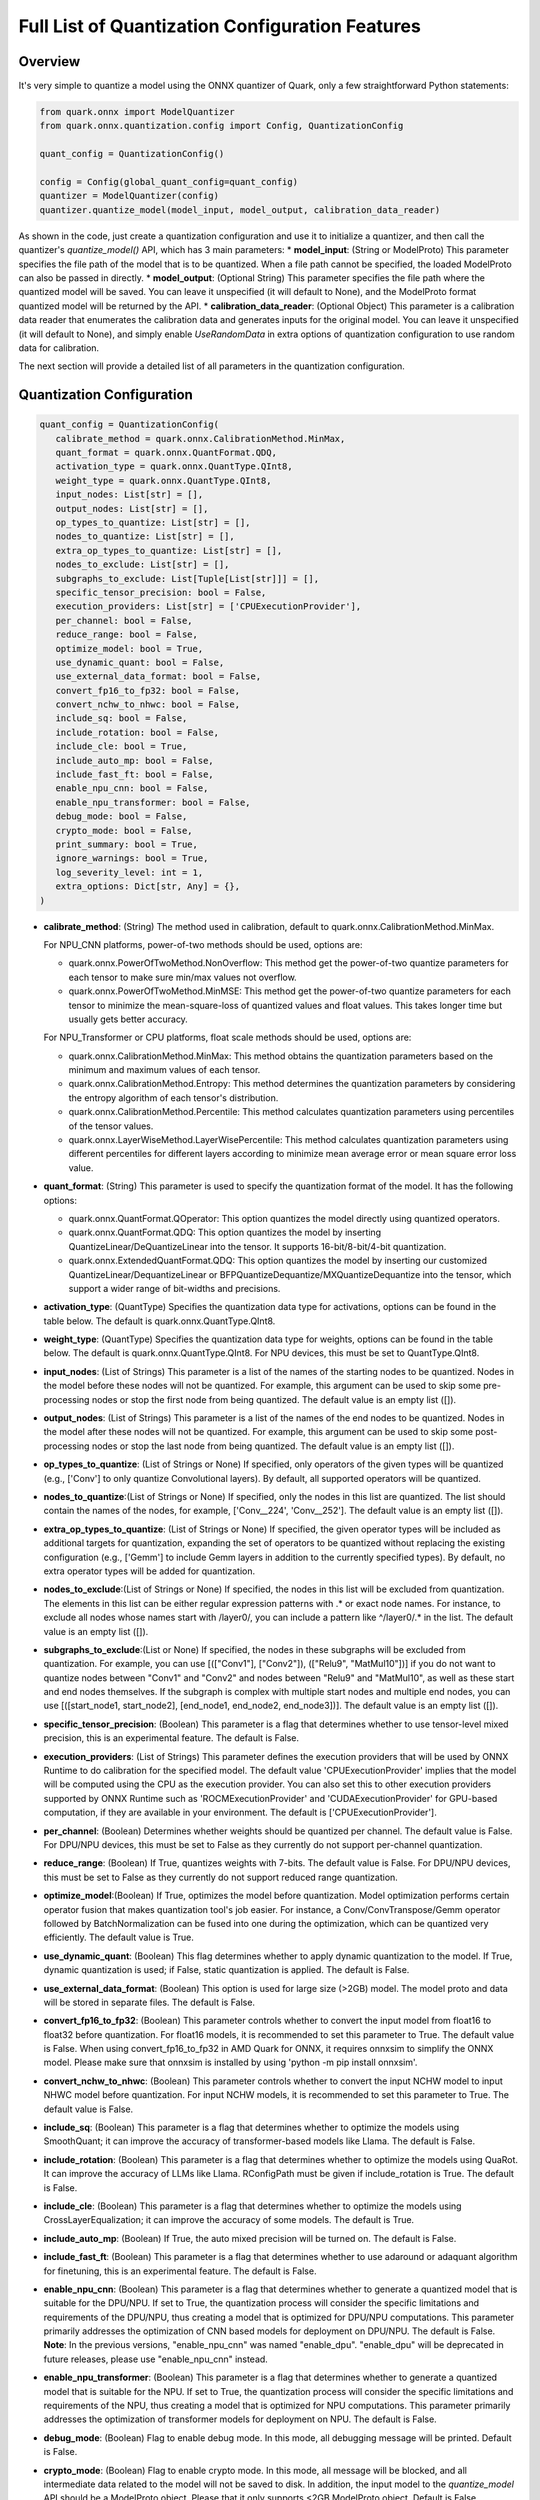 Full List of Quantization Configuration Features
================================================

Overview
--------

It's very simple to quantize a model using the ONNX quantizer of Quark, only a few straightforward Python statements:

.. code:: python

    from quark.onnx import ModelQuantizer
    from quark.onnx.quantization.config import Config, QuantizationConfig

    quant_config = QuantizationConfig()

    config = Config(global_quant_config=quant_config)
    quantizer = ModelQuantizer(config)
    quantizer.quantize_model(model_input, model_output, calibration_data_reader)


As shown in the code, just create a quantization configuration and use it to initialize a quantizer, and then call the quantizer's *quantize_model()* API, which has 3 main parameters:
*  **model_input**: (String or ModelProto) This parameter specifies the file path of the model that is to be quantized. When a file path cannot be specified, the loaded ModelProto can also be passed in directly.
*  **model_output**: (Optional String) This parameter specifies the file path where the quantized model will be saved. You can leave it unspecified (it will default to None), and the ModelProto format quantized model will be returned by the API.
*  **calibration_data_reader**: (Optional Object) This parameter is a calibration data reader that enumerates the calibration data and generates inputs for the original model. You can leave it unspecified (it will default to None), and simply enable *UseRandomData* in extra options of quantization configuration to use random data for calibration.

The next section will provide a detailed list of all parameters in the quantization configuration.

Quantization Configuration
--------------------------

.. code:: python

    quant_config = QuantizationConfig(
       calibrate_method = quark.onnx.CalibrationMethod.MinMax,
       quant_format = quark.onnx.QuantFormat.QDQ,
       activation_type = quark.onnx.QuantType.QInt8,
       weight_type = quark.onnx.QuantType.QInt8,
       input_nodes: List[str] = [],
       output_nodes: List[str] = [],
       op_types_to_quantize: List[str] = [],
       nodes_to_quantize: List[str] = [],
       extra_op_types_to_quantize: List[str] = [],
       nodes_to_exclude: List[str] = [],
       subgraphs_to_exclude: List[Tuple[List[str]]] = [],
       specific_tensor_precision: bool = False,
       execution_providers: List[str] = ['CPUExecutionProvider'],
       per_channel: bool = False,
       reduce_range: bool = False,
       optimize_model: bool = True,
       use_dynamic_quant: bool = False,
       use_external_data_format: bool = False,
       convert_fp16_to_fp32: bool = False,
       convert_nchw_to_nhwc: bool = False,
       include_sq: bool = False,
       include_rotation: bool = False,
       include_cle: bool = True,
       include_auto_mp: bool = False,
       include_fast_ft: bool = False,
       enable_npu_cnn: bool = False,
       enable_npu_transformer: bool = False,
       debug_mode: bool = False,
       crypto_mode: bool = False,
       print_summary: bool = True,
       ignore_warnings: bool = True,
       log_severity_level: int = 1,
       extra_options: Dict[str, Any] = {},
    )

*  **calibrate_method**: (String) The method used in calibration, default to quark.onnx.CalibrationMethod.MinMax.

   For NPU_CNN platforms, power-of-two methods should be used, options are:

   -  quark.onnx.PowerOfTwoMethod.NonOverflow: This method get the power-of-two quantize parameters for each tensor to make sure min/max values not overflow.
   -  quark.onnx.PowerOfTwoMethod.MinMSE: This method get the power-of-two quantize parameters for each tensor to minimize the mean-square-loss of quantized values and float values. This takes longer time but usually gets better accuracy.

   For NPU_Transformer or CPU platforms, float scale methods should be used, options are:

   -  quark.onnx.CalibrationMethod.MinMax: This method obtains the quantization parameters based on the minimum and maximum values of each tensor.
   -  quark.onnx.CalibrationMethod.Entropy: This method determines the quantization parameters by considering the entropy algorithm of each tensor's distribution.
   -  quark.onnx.CalibrationMethod.Percentile: This method calculates quantization parameters using percentiles of the tensor values.
   -  quark.onnx.LayerWiseMethod.LayerWisePercentile: This method calculates quantization parameters using different percentiles for different layers according to minimize mean average error or mean square error loss value.

*  **quant_format**: (String) This parameter is used to specify the quantization format of the model. It has the following options:

   -  quark.onnx.QuantFormat.QOperator: This option quantizes the model directly using quantized operators.
   -  quark.onnx.QuantFormat.QDQ: This option quantizes the model by inserting QuantizeLinear/DeQuantizeLinear into the tensor. It supports 16-bit/8-bit/4-bit quantization.
   -  quark.onnx.ExtendedQuantFormat.QDQ: This option quantizes the model by inserting our customized QuantizeLinear/DequantizeLinear or BFPQuantizeDequantize/MXQuantizeDequantize into the tensor, which support a wider range of bit-widths and precisions.

*  **activation_type**: (QuantType) Specifies the quantization data type for activations, options can be found in the table below. The default is quark.onnx.QuantType.QInt8.
*  **weight_type**: (QuantType) Specifies the quantization data type for weights, options can be found in the table below. The default is quark.onnx.QuantType.QInt8. For NPU devices, this must be set to QuantType.QInt8.

*  **input_nodes**: (List of Strings) This parameter is a list of the
   names of the starting nodes to be quantized. Nodes in the model
   before these nodes will not be quantized. For example, this argument
   can be used to skip some pre-processing nodes or stop the first node
   from being quantized. The default value is an empty list ([]).
*  **output_nodes**: (List of Strings) This parameter is a list of the
   names of the end nodes to be quantized. Nodes in the model after
   these nodes will not be quantized. For example, this argument can be
   used to skip some post-processing nodes or stop the last node from
   being quantized. The default value is an empty list ([]).
*  **op_types_to_quantize**: (List of Strings or None) If specified,
   only operators of the given types will be quantized (e.g., ['Conv']
   to only quantize Convolutional layers). By default, all supported
   operators will be quantized.
*  **nodes_to_quantize**:(List of Strings or None) If specified, only
   the nodes in this list are quantized. The list should contain the
   names of the nodes, for example, ['Conv\__224', 'Conv\__252']. The
   default value is an empty list ([]).
*  **extra_op_types_to_quantize**: (List of Strings or None) If specified,
   the given operator types will be included as additional targets for
   quantization, expanding the set of operators to be quantized without
   replacing the existing configuration (e.g., ['Gemm'] to include Gemm
   layers in addition to the currently specified types). By default, no
   extra operator types will be added for quantization.
*  **nodes_to_exclude**:(List of Strings or None) If specified, the nodes 
   in this list will be excluded from quantization. The elements in this list
   can be either regular expression patterns with .\* or exact node names. 
   For instance, to exclude all nodes whose names start with /layer0/, you can 
   include a pattern like ^/layer0/.* in the list. The default value is an empty
   list ([]).
*  **subgraphs_to_exclude**:(List or None) If specified, the
   nodes in these subgraphs will be excluded from quantization. For example,
   you can use [(["Conv1"], ["Conv2"]), (["Relu9", "MatMul10"])] if you do
   not want to quantize nodes between "Conv1" and "Conv2" and nodes between
   "Relu9" and "MatMul10", as well as these start and end nodes themselves.
   If the subgraph is complex with multiple start nodes and multiple end nodes,
   you can use [([start_node1, start_node2], [end_node1, end_node2, end_node3])].
   The default value is an empty list ([]).
*  **specific_tensor_precision**: (Boolean) This parameter is a flag
   that determines whether to use tensor-level mixed precision, this is
   an experimental feature. The default is False.
*  **execution_providers**: (List of Strings) This parameter defines the
   execution providers that will be used by ONNX Runtime to do
   calibration for the specified model. The default value
   'CPUExecutionProvider' implies that the model will be computed using
   the CPU as the execution provider. You can also set this to other
   execution providers supported by ONNX Runtime such as
   'ROCMExecutionProvider' and 'CUDAExecutionProvider' for GPU-based computation,
   if they are available in your environment. The default is
   ['CPUExecutionProvider'].
*  **per_channel**: (Boolean) Determines whether weights should be
   quantized per channel. The default value is False. For DPU/NPU
   devices, this must be set to False as they currently do not support
   per-channel quantization.
*  **reduce_range**: (Boolean) If True, quantizes weights with 7-bits.
   The default value is False. For DPU/NPU devices, this must be set to
   False as they currently do not support reduced range quantization.
*  **optimize_model**:(Boolean) If True, optimizes the model before
   quantization. Model optimization performs certain operator fusion
   that makes quantization tool's job easier. For instance, a
   Conv/ConvTranspose/Gemm operator followed by BatchNormalization can
   be fused into one during the optimization, which can be quantized
   very efficiently. The default value is True.
*  **use_dynamic_quant**: (Boolean) This flag determines whether to apply
   dynamic quantization to the model. If True, dynamic quantization is used;
   if False, static quantization is applied. The default is False.
*  **use_external_data_format**: (Boolean) This option is used for large
   size (>2GB) model. The model proto and data will be stored in
   separate files. The default is False.
*  **convert_fp16_to_fp32**: (Boolean) This parameter controls whether
   to convert the input model from float16 to float32 before
   quantization. For float16 models, it is recommended to set this
   parameter to True. The default value is False. When using
   convert_fp16_to_fp32 in AMD Quark for ONNX, it requires onnxsim to
   simplify the ONNX model. Please make sure that onnxsim is installed
   by using 'python -m pip install onnxsim'.
*  **convert_nchw_to_nhwc**: (Boolean) This parameter controls whether
   to convert the input NCHW model to input NHWC model before
   quantization. For input NCHW models, it is recommended to set this
   parameter to True. The default value is False.
*  **include_sq**: (Boolean) This parameter is a flag that determines
   whether to optimize the models using SmoothQuant; it can improve the
   accuracy of transformer-based models like Llama. The default is False.
*  **include_rotation**: (Boolean) This parameter is a flag that determines whether
   to optimize the models using QuaRot. It can improve the accuracy of LLMs like
   Llama. RConfigPath must be given if include_rotation is True. The default is False.
*  **include_cle**: (Boolean) This parameter is a flag that determines
   whether to optimize the models using CrossLayerEqualization; it can
   improve the accuracy of some models. The default is True.
*  **include_auto_mp**: (Boolean) If True, the auto mixed precision will be turned on.
   The default is False.
*  **include_fast_ft**: (Boolean) This parameter is a flag that
   determines whether to use adaround or adaquant algorithm for
   finetuning, this is an experimental feature. The default is False.
*  **enable_npu_cnn**: (Boolean) This parameter is a flag that
   determines whether to generate a quantized model that is suitable for
   the DPU/NPU. If set to True, the quantization process will consider
   the specific limitations and requirements of the DPU/NPU, thus
   creating a model that is optimized for DPU/NPU computations. This
   parameter primarily addresses the optimization of CNN based models
   for deployment on DPU/NPU. The default is False. **Note**: In the
   previous versions, "enable_npu_cnn" was named "enable_dpu".
   "enable_dpu" will be deprecated in future releases, please use
   "enable_npu_cnn" instead.
*  **enable_npu_transformer**: (Boolean) This parameter is a flag that
   determines whether to generate a quantized model that is suitable for
   the NPU. If set to True, the quantization process will consider the
   specific limitations and requirements of the NPU, thus creating a
   model that is optimized for NPU computations. This parameter
   primarily addresses the optimization of transformer models for
   deployment on NPU. The default is False.
*  **debug_mode**: (Boolean) Flag to enable debug mode. In this mode,
   all debugging message will be printed. Default is False.
*  **crypto_mode**: (Boolean) Flag to enable crypto mode. In this mode,
   all message will be blocked, and all intermediate data related to the
   model will not be saved to disk. In addition, the input model to the
   *quantize_model* API should be a ModelProto object. Please that it
   only supports <2GB ModelProto object. Default is False.
*  **print_summary**: (Boolean) Flag to print summary of quantization. Default is True.
*  **ignore_warnings**: (Boolean) Flag to suppress the warnings globally. Default is True.
*  **log_severity_level**: (Int) This parameter is used to select the
   severity level of screen printing logs. Its value ranges from 0 to 4: 0 for DEBUG,
   1 for INFO, 2 for WARNING, 3 for ERROR and 4 for CRITICAL or FATAL. Default value is 1,
   which means printing all messages including INFO, WARNING, ERROR and etc by default.
*  **extra_options**: (Dictionary or None) Contains key-value pairs for
   various options in different cases. Current used:

   -  **ActivationSymmetric**: (Boolean) If True, symmetrize calibration
      data for activations. The default is False.
   -  **WeightSymmetric**: (Boolean) If True, symmetrize calibration
      data for weights. The default is True.
   -  **ActivationScaled**: (Boolean) If True, all activations will be scaled to the exact numeric range.
      The default is True for integer data type quantization and False for BFloat16 and Float16, which means
      by default the BFloat16/Float16 quantization will cast float32 tensors to BFloat16/Float16 directly.
   -  **WeightScaled**: (Boolean) If True, all weights will be scaled to the exact numeric range.
      The default is True for integer data type quantization and False for BFloat16 and Float16, which means
      by default the BFloat16/Float16 quantization will cast float32 tensors to BFloat16/Float16 directly.
   -  **QuantizeFP16**: (Boolean) If True, the data type of the input model should be float16. It only takes effect when onnxruntime version is 1.18 or above. The default is False.
   -  **UseFP32Scale**: (Boolean) If True, the scale of the quantized model is converted from float16 to float32 when the quantization is done. It only takes effect only if QuantizeFP16 is True. It must be False when UseMatMulNBits is True. The default is True.
   -  **UseUnsignedReLU**: (Boolean) If True, the output tensor of ReLU
      and Clip, whose min is 0, will be forced to be asymmetric. The
      default is False.
   -  **QuantizeBias**: (Boolean) If True, quantize the Bias as a normal
      weights. The default is True. For DPU/NPU devices, this must be
      set to True.
   -  **Int32Bias**: (Boolean) If True, bias will be quantized in int32
      data type; if false, it will have the same data type as weight. The
      default is False when enable_npu_cnn is True. Otherwise the
      default is True.
   -  **Int16Bias**: (Boolean) If True, bias will be quantized in int16
      data type; The default is False. **Note**: 1. ONNXRuntime only supports
      Int16 Bias inference when the opset version is 21 or higher, so please 
      ensure that the input model's opset version is 21 or higher. 2. It is 
      recommended to use this together with ADAROUND or ADAQUANT; otherwise, 
      the quantized model with Int16 bias may suffer from poor accuracy.
   -  **RemoveInputInit**: (Boolean) If True, initializer in graph
      inputs will be removed because it will not be treated as constant
      value/weight. This may prevent some of the graph optimizations,
      like const folding. The default is True.
   -  **SimplifyModel**: (Boolean) If True, The input model will be
      simplified using the onnxsim tool. The default is True.
   -  **EnableSubgraph**: (Boolean) If True, the subgraph will be
      quantized. The default is False. More support for this feature is
      planned in the future.
   -  **ForceQuantizeNoInputCheck**: (Boolean) If True, latent operators
      such as maxpool and transpose will always quantize their inputs,
      generating quantized outputs even if their inputs have not been
      quantized. The default behavior can be overridden for specific
      nodes using nodes_to_exclude.
   -  **MatMulConstBOnly**: (Boolean) If True, only MatMul operations
      with a constant 'B' will be quantized. The default is False for
      static mode and True for dynmaic mode.
   -  **AddQDQPairToWeight**: (Boolean) If True, both QuantizeLinear and
      DeQuantizeLinear nodes are inserted for weight, maintaining its
      floating-point format. The default is False, which quantizes
      floating-point weight and feeds it solely to an inserted
      DeQuantizeLinear node. In the PowerOfTwoMethod calibration method,
      this setting will also be effective for the bias.
   -  **OpTypesToExcludeOutputQuantization**: (List of Strings or None)
      If specified, the output of operators with these types will not be
      quantized. The default is an empty list.
   -  **DedicatedQDQPair**: (Boolean) If True, an identical and
      dedicated QDQ pair is created for each node. The default is False,
      allowing multiple nodes to share a single QDQ pair as their
      inputs.
   -  **QDQOpTypePerChannelSupportToAxis**: (Dictionary) Sets the
      channel axis for specific operator types (e.g., {'MatMul': 1}).
      This is only effective when per-channel quantization is supported
      and per_channel is True. If a specific operator type supports
      per-channel quantization but no channel axis is explicitly
      specified, the default channel axis will be used. For DPU/NPU
      devices, this must be set to {} as per-channel quantization is
      currently unsupported. The default is an empty dict ({}).
   -  **CalibTensorRangeSymmetric**: (Boolean) If True, the final range
      of the tensor during calibration will be symmetrically set around
      the central point "0". The default is False. In PowerOfTwoMethod
      calibration method, the default is True.
   -  **CalibMovingAverage**: (Boolean) If True, the moving average of
      the minimum and maximum values will be computed when the
      calibration method selected is MinMax. The default is False. In
      PowerOfTwoMethod calibration method, this should be set to False.
   -  **CalibMovingAverageConstant**: (Float) Specifies the constant
      smoothing factor to use when computing the moving average of the
      minimum and maximum values. The default is 0.01. This is only
      effective when the calibration method selected is MinMax and
      CalibMovingAverage is set to True. In PowerOfTwoMethod calibration
      method, this option is unsupported.
   -  **Percentile**: (Float) If the calibration method is set to
      'quark.onnx.CalibrationMethod.Percentile,' then this parameter can
      be set to the percentage for percentile. The default is 99.999.
   -  **LWPMetric**: (String) If the calibration method is set to
      'quark.onnx.LayerWiseMethod.LayerWisePercentile,' then this parameter can
      be set to select the metric to judge the percentile value. The default is mae.
   -  **ActivationBitWidth**: (Int) If the calibration method is set to
      'quark.onnx.LayerWiseMethod.LayerWisePercentile', then this parameter can
      be set to calculate the quantize/dequantize error. The default is 8.
   -  **PercentileCandidates**: (List) If the calibration method is set to
      'quark.onnx.LayerWiseMethod.LayerWisePercentile' then this parameter can
      be set to the percentage for percentiles. The default is [99.99, 99.999, 99.9999].
   -  **UseRandomData**: (Boolean) Required to be true when the
      RandomDataReader is needed. The default value is false.
   -  **RandomDataReaderInputShape**: (Dict) It is required to use
      dict {name : shape} to specify a certain input. For example,
      RandomDataReaderInputShape={"image" : [1, 3, 224, 224]} for the
      input named "image". The default value is an empty dict {}.
   -  **RandomDataReaderInputDataRange**: (Dict or None) Specifies the
      data range for each inputs if used random data reader
      (calibration_data_reader is None). Currently, if set to None then
      the random value will be 0 or 1 for all inputs, otherwise range
      [-128,127] for unsigned int, range [0,255] for signed int and
      range [0,1] for other float inputs. The default is None.
   -  **Int16Scale**: (Boolean) If True, the float scale will be
      replaced by the closest value corresponding to M and 2\ **N, where
      the range of M and 2**\ N is within the representation range of
      int16 and uint16. The default is False.
   -  **MinMSEMode**: (String) When using
      quark.onnx.PowerOfTwoMethod.MinMSE, you can specify the method for
      calculating minmse. By default, minmse is calculated using all
      calibration data. Alternatively, you can set the mode to
      "MostCommon", where minmse is calculated for each batch separately
      and take the most common value. The default setting is 'All'.
   -  **ConvertOpsetVersion**: (Int or None) Specifies the target opset version for the ONNX model.
      If set, the model's opset version will be updated accordingly. The default is None.
   -  **ConvertBNToConv**: (Boolean) If True, the BatchNormalization
      operation will be converted to Conv operation. The default is True
      when enable_npu_cnn is True.
   -  **ConvertReduceMeanToGlobalAvgPool**: (Boolean) If True, the
      Reduce Mean operation will be converted to Global Average Pooling
      operation. The default is True when enable_npu_cnn is True.
   -  **SplitLargeKernelPool**: (Boolean) If True, the large kernel
      Global Average Pooling operation will be split into multiple
      Average Pooling operation. The default is True when enable_npu_cnn
      is True.
   -  **ConvertSplitToSlice**: (Boolean) If True, the Split operation
      will be converted to Slice operation. The default is True when
      enable_npu_cnn is True.
   -  **FuseInstanceNorm**: (Boolean) If True, the split instance norm
      operation will be fused to InstanceNorm operation. The default is
      True.
   -  **FuseL2Norm**: (Boolean) If True, a set of L2norm operations will
      be fused to L2Norm operation. The default is True.
   -  **FuseGelu**: (Boolean) If True, a set of Gelu operations will
      be fused to Gelu operation. The default is True.
   -  **FuseLayerNorm**: (Boolean) If True, a set of LayerNorm
      operations will be fused to LayerNorm operation. The default is
      True.
   -  **ConvertClipToRelu**: (Boolean) If True, the Clip operations that
      has a min value of 0 will be converted to ReLU operations. The
      default is True when enable_npu_cnn is True.
   -  **SimulateDPU**: (Boolean) If True, a simulation transformation
      that replaces some operations with an approximate implementation
      will be applied for DPU when enable_npu_cnn is True. The default
      is True.
   -  **ConvertLeakyReluToDPUVersion**: (Boolean) If True, the Leaky
      Relu operation will be converted to DPU version when SimulateDPU
      is True. The default is True.
   -  **ConvertSigmoidToHardSigmoid**: (Boolean) If True, the Sigmoid
      operation will be converted to Hard Sigmoid operation when
      SimulateDPU is True. The default is True.
   -  **ConvertHardSigmoidToDPUVersion**: (Boolean) If True, the Hard
      Sigmoid operation will be converted to DPU version when
      SimulateDPU is True. The default is True.
   -  **ConvertAvgPoolToDPUVersion**: (Boolean) If True, the global or
      kernel-based Average Pooling operation will be converted to DPU
      version when SimulateDPU is True. The default is True.
   -  **ConvertClipToDPUVersion**: (Boolean) If True, the Clip operation
      will be converted to DPU version when SimulateDPU is True. The
      default is False.
   -  **ConvertReduceMeanToDPUVersion**: (Boolean) If True, the
      ReduceMean operation will be converted to DPU version when
      SimulateDPU is True. The default is True.
   -  **ConvertSoftmaxToDPUVersion**: (Boolean) If True, the Softmax
      operation will be converted to DPU version when SimulateDPU is
      True. The default is False.
   -  **NPULimitationCheck**: (Boolean) If True, the quantization position
      will be adjust due to the limitation of DPU/NPU. The default is
      True.
   -  **MaxLoopNum**: (Int) The quantizer adjusts or aligns the quantization
      position through loops, this option is used to set the maximum number of loops.
      The default value is 5.
   -  **AdjustShiftCut**: (Boolean) If True, adjust the shift cut of
      nodes when NPULimitationCheck is True. The default is True.
   -  **AdjustShiftBias**: (Boolean) If True, adjust the shift bias of
      nodes when NPULimitationCheck is True. The default is True.
   -  **AdjustShiftRead**: (Boolean) If True, adjust the shift read of
      nodes when NPULimitationCheck is True. The default is True.
   -  **AdjustShiftWrite**: (Boolean) If True, adjust the shift write of
      nodes when NPULimitationCheck is True. The default is True.
   -  **AdjustHardSigmoid**: (Boolean) If True, adjust the position of hard
      sigmoid nodes when NPULimitationCheck is True. The default is
      True.
   -  **AdjustShiftSwish**: (Boolean) If True, adjust the shift swish
      when NPULimitationCheck is True. The default is True.
   -  **AlignConcat**: (Boolean) If True, adjust the quantization position of
      concat when NPULimitationCheck is True. The default is True,
      when the power-of-two scale is used, otherwise it's False.
   -  **AlignPool**: (Boolean) If True, adjust the quantization position of
      pooling when NPULimitationCheck is True. The default is True,
      when the power-of-two scale is used, otherwise it's False.
   -  **AlignPad**: (Boolean) If True, adjust the quantization position of
      pad when NPULimitationCheck is True. The default is True,
      when the power-of-two scale is used, otherwise it's False.
   -  **AlignSlice**: (Boolean) If True, adjust the quantization position of
      slice when NPULimitationCheck is True. The default is True,
      when the power-of-two scale is used, otherwise it's False.
   -  **AlignTranspose**: (Boolean) If True, adjust the quantization position of
      transpose when NPULimitationCheck is True. The default is False.
   -  **AlignReshape**: (Boolean) If True, adjust the quantization position of
      reshape when NPULimitationCheck is True. The default is False.
   -  **AdjustBiasScale**: (Boolean) If True, adjust the bias scale equal to activation scale
      multiply by weights scale. The default is True.
   -  **BFPAttributes**: (Dictionary) A parameter used to specify the
      attributes for BFP quantization nodes.

      -  **bfp_method**: (String) BFP method. The options are "to_bfp“ and "to_bfp_prime",
         corresponding to classic BFP and BFP with micro exponents, respectively.
         The default is 'to_bfp'.
      -  **axis**: (Int) The axis for splitting the input tensor into blocks. The default is 1
         but can be modified by the quantizer according to the tensor's shape.
      -  **bit_width**: (Int) Bits for the block floating point. For BFP16,
         this parameter should be 16, which consists of three parts: 8 bits shared exponent,
         1 bit sign and 7 bits mantissa. The default is 16.
      -  **block_size**: (Int) Size of block. The default is 8.
      -  **sub_block_size**: (Int) Size of sub-block, only effective when bfp_method is "to_bfp_prime”.
         The default is 2.
      -  **sub_block_shift_bits**: (Int) Bits for the micro exponents of a sub block, only effective
         when bfp_method is "to_bfp_prime”. The default is 1.
      -  **rounding_mode**: (Int) Rounding mode, 0 for rounding half away from zero, 1 for rounding half
         upward and 2 for rounding half to even. The default is 0.
      -  **convert_to_bfloat_before_bfp**: (Int) If set to 1, convert the input tensor to BFloat16
         before converting to BFP. The default is 0.
      -  **use_compiler_version_cpu_kernel**: (Int) If set to 1, use a customized cpu kernel.
         The default is 0.

   *  **MXAttributes**: (Dictionary) A parameter used to specify the
      attributes for MX quantization nodes.

      -  **element_dtype**: (String) Element data type. The options are "fp8_e5m2", "fp8_e4m3",
         "fp6_e3m2", "fp6_e2m3", "fp4_e2m1" and "int8". The default is "int8".
      -  **axis**: (Int) The axis for splitting the input tensor into blocks. The default is 1
         but can be modified by the quantizer according to the tensor's shape.
      -  **block_size**: (Int) Size of block. The default is 32.
      -  **rounding_mode**: (Int) Rounding mode, 0 for rounding half away from zero, 1 for rounding half
         upward and 2 for rounding half to even. The default is 0.

   *  **ReplaceClip6Relu**: (Boolean) If True, Replace Clip(0,6) with
      Relu in the model. The default is False.
   *  **CLESteps**: (Int) Specifies the steps for CrossLayerEqualization
      execution when include_cle is set to true, The default is 1, When
      set to -1, an adaptive CrossLayerEqualization will be conducted.
      The default is 1.
   *  **CLETotalLayerDiffThreshold**: (Float) Specifies The threshold
      represents the sum of mean transformations of
      CrossLayerEqualization transformations across all layers when
      utilizing CrossLayerEqualization. The default is 2e-7.
   *  **CLEScaleAppendBias**: (Boolean) Whether the bias be included
      when calculating the scale of the weights, The default is True.
   *  **CopySharedInit**: (List or None) Specifies the node op_types to run 
      duplicating initializer in the model for separate quantization use across 
      different nodes, e.g. ['Conv', 'Gemm', 'Mul'] input, only shared initializer 
      in these nodes will be duplicated. None means that skip this conversion 
      while empty list means that run this for all op_types included in the 
      given model, default is None.
   *  **CopyBiasInit**: (List or None) Specifies the node operation types to run 
      duplicating bias initializer in the model for separate quantization use across 
      different nodes, e.g. ['Conv', 'Gemm', 'Mul'] input, only shared bias initializer 
      in these nodes will be duplicated. None means that skip this conversion 
      while empty list means that run this for all operation types included in the 
      given model. The default is an empty list when using quantization with float scale 
      like A8W8 and A16W8. The default is None otherwise.
   *  **FastFinetune**: (Dictionary) A parameter used to specify the
      settings for fast finetune.

      -  **OptimAlgorithm**: (String) The specified algorithm for fast finetune. Optional values are "adaround" and "adaquant". The
         "adaround" adjusts the weights rounding function, which is
         relatively stable and might converge faster. The "adaquant" trains
         the weight (and bias optional) directly, so might have a greater
         improvement if the parameters, especially the learning rate and
         batch size, are optimal. The default value is "adaround".
      -  **OptimDevice**: (String) Specifies the compute device used for
         PyTorch model training during fast finetuning. Optional values
         are "cpu", and "cuda:0". The default value is "cpu".
      -  **InferDevice**: (String) Specifies the compute device used for
         ONNX model inference during fast finetuning. Optional values are
         "cpu" and "cuda:0". The default value is "cpu".
      -  **FixedSeed**: (Int) Seed for random data generator, that makes
         the fast finetuned results could be reproduced.
      -  **DataSize**: (Int) Specifies the size of the data used for
         finetuning. Its recommended setting the batch size of the data to
         1 in the data reader to ensure counting the size accurately. It
         uses all the data from the data reader by default.
      -  **BatchSize**: (Int) Batch size for finetuning. The larger batch
         size, usually the better accuracy but the longer training time.
         The default value is 1.
      -  **NumBatches**: (Int) The mini-batches in a iteration. It should
         always be 1. The default value is 1.
      -  **NumIterations**: (Int) The Iterations for finetuning. The more
         iterations, the better accuracy but the longer training time. The
         default value is 1000.
      -  **LearningRate**: (Float) Learning rate of finetuning for all
         layers. It has a significant impact on the accuracy improvement,
         you need to try some learning rates to get a better result for
         your model. The default value is 0.1 for AdaRound and 0.00001 for
         AdaQuant.
      -  **EarlyStop**: (Bool) If average loss of a certain number of
         iterations decreases comparing with the previous one, the training
         of the layer will stop early. It will accelerate the finetuning
         process and avoid overfitting. The default value is False.
      -  **LRAdjust**: (Tuple) Besides the overall learning rate, users
         could set up a scheme to adjust learning rate further according to
         the mean square error (MSE) between the quantized module and
         original float module. Its a tuple contains two members, the
         first one is a threshold of the MSE and the second one is the new
         learning rate. For example, setting as (1.0, 0.2) means using a
         new learning rate 0.2 for the layer whose MSE is bigger than 1.0.
      -  **TargetOpType**: (List) The target operation types to finetune.
         The default value is [Conv, ConvTranspose, Gemm, MatMul,
         InstanceNormalization]. The MatMul node must have one and only one
         set of weights.
      -  **SelectiveUpdate**: (Bool) If the end-to-end accuracy does not
         improve after finetuned a certain layer, discard the optimized
         weight (and bias) of the layer. The default value is False.
      -  **UpdateBias**: (Bool) Specifies whether to update bias
         parameters during fine-tuning. Its only available for AdaQuant.
         The default value is False.
      -  **OutputQDQ**: (Bool) Specifies whether include the output
         tensors QDQ pair of the compute nodes for finetuning. The default
         value is False.
      -  **DropRatio**: (Float) Specifies the ratio to drop the input
         data from the float module. It ranges from 0 to 1, 0 represents
         the input data is from the float module fully, 1 represents all
         from quantized module. The default value is 0.5.
      -  **LogPeriod**: (Int) Indicate how many iterations to print the
         log once. The default value is NumIterations/10.

   *  **SmoothAlpha**: (Float) This parameter control how much
      difficulty we want to migrate from activation to weights, The
      default value is 0.5.
   *  **RMatrixDim**: (Int) Specifies the dimension for constructing
      rotation matrix. The default value is 4096.
   *  **UseRandomHad**: (Boolean) If True, the rotation matrix will be 
      generated by the random Hadamard scheme. The default is False.
   *  **RConfigPath**: (String) Set the path for rotation config file.
      This is necessary when using QuaRot. The default is "".
   *  **RemoveQDQConvClip**: (Boolean) If True, the QDQ between
      Conv/Add/Gemm and Clip will be removed for DPU. The default is
      True.
   *  **RemoveQDQConvRelu**: (Boolean) If True, the QDQ between
      Conv/Add/Gemm and Relu will be removed for DPU. The default is
      True.
   *  **RemoveQDQConvLeakyRelu**: (Boolean) If True, the QDQ between
      Conv/Add/Gemm and LeakyRelu will be removed for DPU. The default
      is True.
   *  **RemoveQDQConvPRelu**: (Boolean) If True, the QDQ between
      Conv/Add/Gemm and PRelu will be removed for DPU. The default is
      True.
   *  **RemoveQDQConvGelu**: (Boolean) If True, the QDQ between
      Conv/Add/Gemm and Gelu will be removed. The default is False.
   *  **RemoveQDQMulAdd**: (Boolean) If True, the QDQ between
      Mul and Add will be removed for NPU. The default is False.
   *  **RemoveQDQBetweenOps**: (List of tuples (Strings, Strings) or None)
      This parameter accepts a list of tuples representing operation type
      pairs (e.g., Conv and Relu). If set, the QDQ between the specified
      pairs of operations will be removed for NPU. The default is None.
   *  **RemoveQDQInstanceNorm**: (Boolean) If True, the QDQ between
      InstanceNorm and Relu/LeakyRelu/PRelu will be removed for DPU. The
      default is False.
   *  **FoldBatchNorm**: (Boolean) If True, the BatchNormalization
      operation will be fused with Conv, ConvTranspose or Gemm
      operation. The BatchNormalization operation after Concat operation
      will also be fused, if the all input operations of the Concat
      operation are Conv, ConvTranspose or Gemm operatons.The default is
      True.
   *  **BF16WithClip**: (Boolean) If True, during BFloat16
      quantization, insert "Clip" node before customized "QuantizeLinear" node to
      add boundary protection for activation. The default is False.
   *  **BF16QDQToCast**: (Boolean) If True, during BFloat16
      quantization, replace QuantizeLinear/DeQuantizeLinear ops with Cast
      ops to accelerate BFloat16 quantized inference. The default is False.
   *  **FixShapes**: (String) Set the input and output shapes of the quantized
      model to a fixed shape by default if not explicitly specified. The
      example: 'FixShapes':'input_1:[1,224,224,3];input_2:[1,96,96,3];output_1:[1,100];output_2:[1,1000]'
   *  **MixedPrecisionTensor**: (Dictionary) A parameter used to specify
      the settings for mixed precision tensors. It is a dictionary where
      the keys are of the ExtendedQuantType/QuantType enumeration type, and
      the values are lists containing tensors that need to be processed
      using mixed precision.
      Example:"MixedPrecisionTensor":{quark.onnx.ExtendedQuantType.QBFloat16:['/stem/stem.2/Relu_output_0',
      'onnx::Conv_664', 'onnx::Conv_665']} **Note**:If there is a tensor
      with bias, 'Int32Bias' needs set to False.

   *  **AutoMixprecision**: (Dictionary) A parameter used to specify the
      settings for auto mixed precision.

      -  **DataSize**: (Int) Specifies the size of the data used for mix-precision. The entire data reader will be used by default.
      -  **TargetOpType**: (Set) The user defined op type set for mix-precision. The default value is ('Conv', 'ConvTranspose', 'Gemm', 'MatMul').
      -  **TargetQuantType**: (QuantType) Activation data type to be mixed in the model if 'ActTargetQuantType' is not given. Error will be raised if TargetQuantType is not specified.
      -  **ActTargetQuantType**: (QuantType) Activation data type to be mixed in the model.
         If both ActTargetQuantType and WeightTargetQuantType are not specified, the ActTargetQuantType will be same as TargetQuantType.
         If only ActTargetQuantType is not specified, the ActTargetQuantType will be the original activation_type.
      -  **WeightTargetQuantType**: (QuantType) Weight data type to be mixed in the model.
         If both ActTargetQuantType and WeightTargetQuantType are not specified, the ActTargetQuantType will be same as TargetQuantType.
         If only WeightTargetQuantType is not specified, the WeightTargetQuantType will be the original weight_type.
      -  **BiasTargetQuantType**: (QuantType) Bias data type to be mixed in the model.
         If BiasTargetQuantType is not specified and Int32Bias is True, the BiasTargetQuantType will be int32.
         If BiasTargetQuantType is not specified and Int32Bias is False, the BiasTargetQuantType will be same as WeightTargetQuantType.
      -  **DualQuantNodes**: (Bool) Some backend compilers require that two types of quantization nodes exist simultaneously on the tensors which connect two different precision nodes,
         for example, they require the tensor that connects BFP16 Conv and BF16 Reshape has a BFP node and a QDQ pair both. The default value is False.
      -  **OutputIndex**: (Int) The index of model output to be calculated for loss.
      -  **L2Target**: (Float) The L2 loss will be no larger than the L2Target.
         If L2Target is not specified, the model will be quantized to the target quant type.
      -  **Top1AccTarget**: (Float) The Top1 accuracy loss will be no larger than the Top1AccTarget.
         If Top1AccTarget is not specified, the model will be quantized to the target quant type.
      -  **EvaluateFunction**: (Function) The function to measure top1 accuracy loss. Input of the function is model output(numpy tensor),
         output of the function is top1 accuracy(between 0~1). If EvaluateFunction is not specified while Top1AccTarget is given, error will be raised.
      -  **NumTarget**: (Int) Specified the number of nodes for mix-precision to minimize the loss. The default value of NumTarget is 0.
      -  **TargetTensors**: (List) Specified the names of nodes to mix into the target quant type. It's a experimental option and will be deprecated in the future. The default value is [].
      -  **TargetIndices**: (List) Specified the indices (based on sensitivity analysis results) of the nodes to mix into the target quant type. The default value is [].
      -  **ExcludeIndices**: (List) Specified the indices (based on sensitivity analysis results) of the nodes not to mix into the target quant type. The default value is [].
      -  **NoInputQDQShared**: (Bool) If True, will skip the nodes who shared the input Q/DQ pair with other nodes. The default value is True.
      -  **AutoMixUseFastFT**: (Bool) If True, will perform fast finetune to improve accuracy after mixed a layer. The default value is False.

   *  **FoldRelu**: (Boolean) If True, the Relu will be fold to Conv
      when use ExtendedQuantFormat. The default is False.
   *  **CalibDataSize**: (Int) This parameter controls how many data are
      used for calibration. The default to using all the data in the
      calibration dataloader.
   *  **SaveTensorHistFig**: (Boolean) If True, save the tensor
      histogram to the file 'tensor_hist' in the working directory. The
      default is False.
   *  **QuantizeAllOpTypes**: (Boolean) If True, all operation types will be quantized.
      In the BF16 config, the default is True, while for others, the default is False.
   *  **WeightsOnly**: (Boolean) If True, only quantize weights of the
      model. The default is False.
   *  **AlignEltwiseQuantType**: (Boolean) If True, quantize weights of the node with the activation quant type if node type in [Mul, Add, Sub, Div, Min, Max] when quant_format is ExtendedQuantFormat.QDQ and enable_npu_cnn is False and enable_npu_transformer is False. The default is False.
   *  **EnableVaimlBF16**: (Boolean) If True, the bfloat16 quantized model with vitis qdq will be converted to a bfloat16 quantized model with bfloat16 weights stored as float32. Vaiml is the name of a compiler, the bfloat16 quantized model can be directly deployed on the compiler if the parameter is True. The default is False.
   *  **UseGPTQ**: (Boolean) If True, GPTQ algorithm will be applied to the
      model. The default is False.
   *  **GPTQParams**: (Dictionary) A parameter used to specify the
      settings for GPTQ.

      -  **Bits**: (int) The quantization bits used in GPTQ. The default is 8.
      -  **BlockSize**: (int) The block size in GPTQ determines
         how many columns of weights will be quantized for one update. The default is 128.
      -  **GroupSize**: (int) The group size in GPTQ determines how many columns of weights share one set of scale and zero-point. The default is -1.
      -  **PercDamp**: (int) Percent of the average Hessian diagonal to use for dampening. The default is 0.01.
      -  **ActOrder**: (Boolean) Determine whether to re-order Hessian matrix according the values of diag. The default is False.
      -  **PerChannel**: (Boolean) Determine whether perform per-channel quantization in GPTQ. The default is False.
      -  **MSE**: (Boolean) Determine whether to use MSE method to do data calibration in GPTQ. The default is False.

   *  **UseMatMulNBits**: (Boolean) If True, only quantize weights with nbits for MatMul of the
      model. The default is False.
   *  **MatMulNBitsParams**: (Dictionary) A parameter used to specify the
      settings for MatMulNBits Quantizer.

      -  **Algorithm**: (str) The algorithm in MatMulNBits Quantization determines which algorithm ("DEFAULT", "GPTQ", "HQQ") to be used to quantize weights. The default is "DEFAULT".
      -  **GroupSize**: (int) The block size in MatMulNBits Quantization determines how many weights share a scale. The default is 128.
      -  **Symmetric**: (Boolean) If True, symmetrize quantization for weights. The default is True.
      -  **Bits**: (int) The target bits to quantize. Only 4b quantization is supported for inference, additional bits support is planned.
      -  **AccuracyLevel**: (int) The quantization level of input, can be: 0(unset), 1(fp32), 2(fp16), 3(bf16), or 4(int8). The default is 0.


Table 7. Quantize Types can be selected for different Quantize Formats

+---------------------------+----------------------------------+---------------------------+
| quant_format              | quant_type                       | comments                  |
+===========================+==================================+===========================+
| QuantFormat.QDQ           | QuantType.QUInt16                |                           |
|                           | QuantType.QInt16                 |                           |
|                           | QuantType.QUInt8                 |                           |
|                           | QuantType.QInt8                  |                           |
|                           | QuantType.QUInt4                 |                           |
|                           | QuantType.QInt4                  |                           |
+---------------------------+----------------------------------+---------------------------+
| ExtendedQuantFormat.QDQ   | QuantType.QUInt8                 |                           |
|                           | QuantType.QInt8                  |                           |
|                           | ExtendedQuantType.QUInt16        |                           |
|                           | ExtendedQuantType.QInt16         |                           |
|                           | ExtendedQuantType.QFloat16       |                           |
|                           | ExtendedQuantType.QBFloat16      |                           |
|                           | ExtendedQuantType.QBFP           |                           |
|                           | ExtendedQuantType.QMX            |                           |
|                           | ExtendedQuantType.QUInt32        |                           |
|                           | ExtendedQuantType.QInt32         |                           |
+---------------------------+----------------------------------+---------------------------+

**Note**: For UINT4 and INT4 quantization types, ONNX Runtime version 1.19.0 or later is required.
Users must ensure that the ``calibration_method`` is a native ORT quantization method (MinMax, Percentile, etc.).

.. raw:: html

   <!--
   ## License
   Copyright (C) 2023, Advanced Micro Devices, Inc. All rights reserved. SPDX-License-Identifier: MIT
   -->

